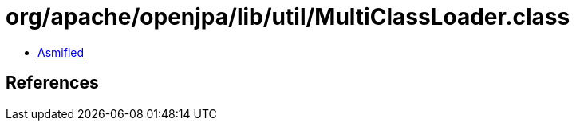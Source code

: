 = org/apache/openjpa/lib/util/MultiClassLoader.class

 - link:MultiClassLoader-asmified.java[Asmified]

== References

